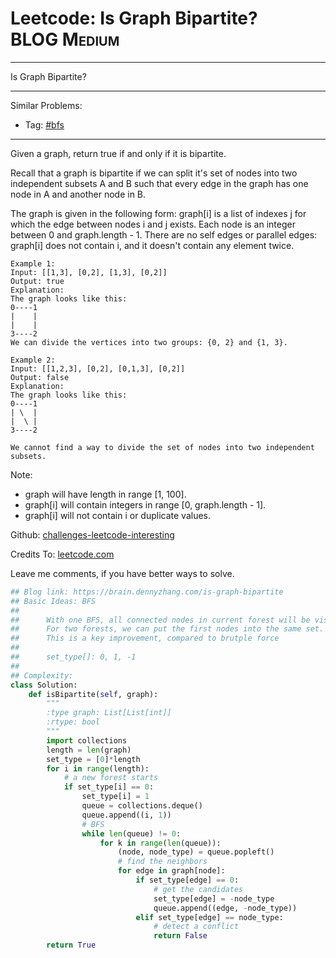 * Leetcode: Is Graph Bipartite?                                 :BLOG:Medium:
#+STARTUP: showeverything
#+OPTIONS: toc:nil \n:t ^:nil creator:nil d:nil
:PROPERTIES:
:type:     graph, bfs, inspiring
:END:
---------------------------------------------------------------------
Is Graph Bipartite?
---------------------------------------------------------------------
Similar Problems:
- Tag: [[https://brain.dennyzhang.com/tag/bfs][#bfs]]
---------------------------------------------------------------------
Given a graph, return true if and only if it is bipartite.

Recall that a graph is bipartite if we can split it's set of nodes into two independent subsets A and B such that every edge in the graph has one node in A and another node in B.

The graph is given in the following form: graph[i] is a list of indexes j for which the edge between nodes i and j exists.  Each node is an integer between 0 and graph.length - 1.  There are no self edges or parallel edges: graph[i] does not contain i, and it doesn't contain any element twice.

#+BEGIN_EXAMPLE
Example 1:
Input: [[1,3], [0,2], [1,3], [0,2]]
Output: true
Explanation: 
The graph looks like this:
0----1
|    |
|    |
3----2
We can divide the vertices into two groups: {0, 2} and {1, 3}.
#+END_EXAMPLE

#+BEGIN_EXAMPLE
Example 2:
Input: [[1,2,3], [0,2], [0,1,3], [0,2]]
Output: false
Explanation: 
The graph looks like this:
0----1
| \  |
|  \ |
3----2

We cannot find a way to divide the set of nodes into two independent subsets.
#+END_EXAMPLE

Note:

- graph will have length in range [1, 100].
- graph[i] will contain integers in range [0, graph.length - 1].
- graph[i] will not contain i or duplicate values.

Github: [[url-external:https://github.com/DennyZhang/challenges-leetcode-interesting/tree/master/is-graph-bipartite][challenges-leetcode-interesting]]

Credits To: [[url-external:https://leetcode.com/problems/is-graph-bipartite/description/][leetcode.com]]

Leave me comments, if you have better ways to solve.

#+BEGIN_SRC python
## Blog link: https://brain.dennyzhang.com/is-graph-bipartite
## Basic Ideas: BFS
## 
##      With one BFS, all connected nodes in current forest will be visited
##      For two forests, we can put the first nodes into the same set.
##      This is a key improvement, compared to brutple force 
##
##      set_type[]: 0, 1, -1
##
## Complexity:
class Solution:
    def isBipartite(self, graph):
        """
        :type graph: List[List[int]]
        :rtype: bool
        """
        import collections
        length = len(graph)
        set_type = [0]*length
        for i in range(length):
            # a new forest starts
            if set_type[i] == 0:
                set_type[i] = 1
                queue = collections.deque()
                queue.append((i, 1))
                # BFS
                while len(queue) != 0:
                    for k in range(len(queue)):
                        (node, node_type) = queue.popleft()
                        # find the neighbors
                        for edge in graph[node]:
                            if set_type[edge] == 0:
                                # get the candidates
                                set_type[edge] = -node_type
                                queue.append((edge, -node_type))
                            elif set_type[edge] == node_type:
                                # detect a conflict
                                return False
        return True
#+END_SRC
